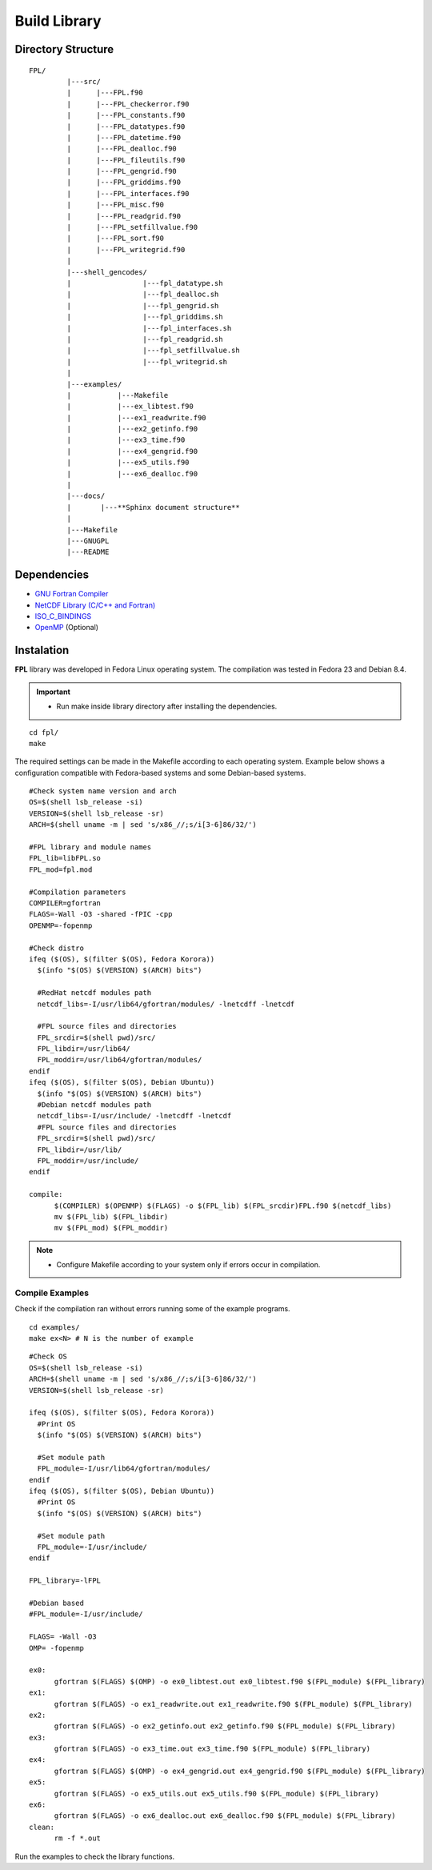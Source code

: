 .. _buildlib:

Build Library
*************

.. highlight:: sh

.. **Download** `FPL <http://www.biosfera.dea.ufv.br>`_ **Source Code**

Directory Structure
===================

::

  FPL/
           |---src/
           |      |---FPL.f90
           |      |---FPL_checkerror.f90
           |      |---FPL_constants.f90
           |      |---FPL_datatypes.f90
           |      |---FPL_datetime.f90
           |      |---FPL_dealloc.f90
           |      |---FPL_fileutils.f90        
           |      |---FPL_gengrid.f90
           |      |---FPL_griddims.f90
           |      |---FPL_interfaces.f90
           |      |---FPL_misc.f90
           |      |---FPL_readgrid.f90
           |      |---FPL_setfillvalue.f90
           |      |---FPL_sort.f90
           |      |---FPL_writegrid.f90
           |
           |---shell_gencodes/
           |                 |---fpl_datatype.sh
           |                 |---fpl_dealloc.sh
           |                 |---fpl_gengrid.sh
           |                 |---fpl_griddims.sh
           |                 |---fpl_interfaces.sh
           |                 |---fpl_readgrid.sh
           |                 |---fpl_setfillvalue.sh
           |                 |---fpl_writegrid.sh
           |
           |---examples/
           |           |---Makefile
           |           |---ex_libtest.f90
           |           |---ex1_readwrite.f90
           |           |---ex2_getinfo.f90
           |           |---ex3_time.f90
           |           |---ex4_gengrid.f90
           |           |---ex5_utils.f90
           |           |---ex6_dealloc.f90
           |
           |---docs/
           |       |---**Sphinx document structure**  
           |
           |---Makefile
           |---GNUGPL
           |---README

Dependencies
============
* `GNU Fortran Compiler <https://gcc.gnu.org/onlinedocs/gfortran/>`_
* `NetCDF Library (C/C++ and Fortran) <http://www.unidata.ucar.edu/software/netcdf/>`_
* `ISO_C_BINDINGS <https://gcc.gnu.org/onlinedocs/gfortran/Interoperability-with-C.html>`_
* `OpenMP <http://openmp.org/wp/openmp-specifications/>`_ (Optional)

Instalation
===========
**FPL** library was developed in Fedora Linux operating system. The compilation was tested in Fedora 23 and Debian 8.4.

.. important::

  * Run make inside library directory after installing the dependencies.

:: 

  cd fpl/
  make

The required settings can be made in the Makefile according to each operating system.
Example below shows a configuration compatible with Fedora-based systems and some Debian-based systems.

::
   
  #Check system name version and arch
  OS=$(shell lsb_release -si)
  VERSION=$(shell lsb_release -sr)
  ARCH=$(shell uname -m | sed 's/x86_//;s/i[3-6]86/32/')
  
  #FPL library and module names
  FPL_lib=libFPL.so
  FPL_mod=fpl.mod
  
  #Compilation parameters
  COMPILER=gfortran
  FLAGS=-Wall -O3 -shared -fPIC -cpp
  OPENMP=-fopenmp
  
  #Check distro
  ifeq ($(OS), $(filter $(OS), Fedora Korora))
    $(info "$(OS) $(VERSION) $(ARCH) bits")
  
    #RedHat netcdf modules path
    netcdf_libs=-I/usr/lib64/gfortran/modules/ -lnetcdff -lnetcdf
  
    #FPL source files and directories
    FPL_srcdir=$(shell pwd)/src/
    FPL_libdir=/usr/lib64/
    FPL_moddir=/usr/lib64/gfortran/modules/
  endif
  ifeq ($(OS), $(filter $(OS), Debian Ubuntu))
    $(info "$(OS) $(VERSION) $(ARCH) bits")
    #Debian netcdf modules path
    netcdf_libs=-I/usr/include/ -lnetcdff -lnetcdf
    #FPL source files and directories
    FPL_srcdir=$(shell pwd)/src/
    FPL_libdir=/usr/lib/
    FPL_moddir=/usr/include/
  endif
  
  compile:
  	$(COMPILER) $(OPENMP) $(FLAGS) -o $(FPL_lib) $(FPL_srcdir)FPL.f90 $(netcdf_libs)
  	mv $(FPL_lib) $(FPL_libdir)
  	mv $(FPL_mod) $(FPL_moddir)
  
.. note::
  * Configure Makefile according to your system only if errors occur in compilation.

Compile Examples
''''''''''''''''

Check if the compilation ran without errors running some of the example programs.

::

  cd examples/
  make ex<N> # N is the number of example

::

  #Check OS
  OS=$(shell lsb_release -si)
  ARCH=$(shell uname -m | sed 's/x86_//;s/i[3-6]86/32/')
  VERSION=$(shell lsb_release -sr)
  
  ifeq ($(OS), $(filter $(OS), Fedora Korora))
    #Print OS
    $(info "$(OS) $(VERSION) $(ARCH) bits")
    
    #Set module path
    FPL_module=-I/usr/lib64/gfortran/modules/
  endif
  ifeq ($(OS), $(filter $(OS), Debian Ubuntu))
    #Print OS
    $(info "$(OS) $(VERSION) $(ARCH) bits")
    
    #Set module path
    FPL_module=-I/usr/include/
  endif
  
  FPL_library=-lFPL
  
  #Debian based
  #FPL_module=-I/usr/include/
  
  FLAGS= -Wall -O3
  OMP= -fopenmp
  
  ex0:
  	gfortran $(FLAGS) $(OMP) -o ex0_libtest.out ex0_libtest.f90 $(FPL_module) $(FPL_library)
  ex1:
  	gfortran $(FLAGS) -o ex1_readwrite.out ex1_readwrite.f90 $(FPL_module) $(FPL_library)
  ex2:	
  	gfortran $(FLAGS) -o ex2_getinfo.out ex2_getinfo.f90 $(FPL_module) $(FPL_library)
  ex3:	
  	gfortran $(FLAGS) -o ex3_time.out ex3_time.f90 $(FPL_module) $(FPL_library)
  ex4:	
  	gfortran $(FLAGS) $(OMP) -o ex4_gengrid.out ex4_gengrid.f90 $(FPL_module) $(FPL_library)
  ex5:	
  	gfortran $(FLAGS) -o ex5_utils.out ex5_utils.f90 $(FPL_module) $(FPL_library)
  ex6:	
  	gfortran $(FLAGS) -o ex6_dealloc.out ex6_dealloc.f90 $(FPL_module) $(FPL_library)
  clean:
  	rm -f *.out

Run the examples to check the library functions.
